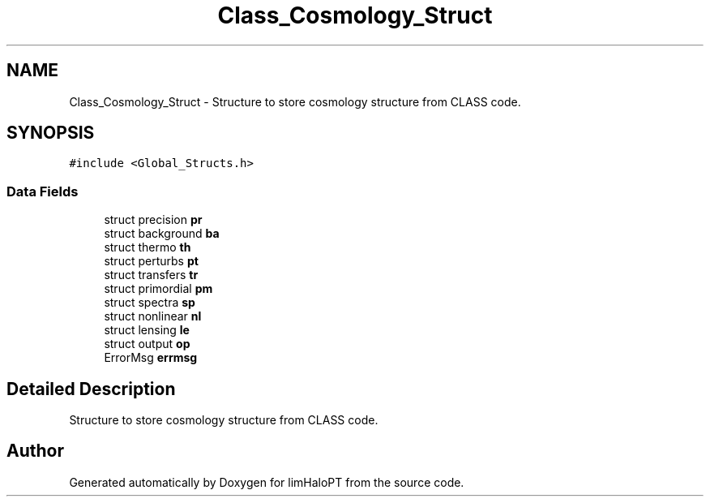 .TH "Class_Cosmology_Struct" 3 "Sun Nov 7 2021" "Version 1.0.0" "limHaloPT" \" -*- nroff -*-
.ad l
.nh
.SH NAME
Class_Cosmology_Struct \- Structure to store cosmology structure from CLASS code\&.  

.SH SYNOPSIS
.br
.PP
.PP
\fC#include <Global_Structs\&.h>\fP
.SS "Data Fields"

.in +1c
.ti -1c
.RI "struct precision \fBpr\fP"
.br
.ti -1c
.RI "struct background \fBba\fP"
.br
.ti -1c
.RI "struct thermo \fBth\fP"
.br
.ti -1c
.RI "struct perturbs \fBpt\fP"
.br
.ti -1c
.RI "struct transfers \fBtr\fP"
.br
.ti -1c
.RI "struct primordial \fBpm\fP"
.br
.ti -1c
.RI "struct spectra \fBsp\fP"
.br
.ti -1c
.RI "struct nonlinear \fBnl\fP"
.br
.ti -1c
.RI "struct lensing \fBle\fP"
.br
.ti -1c
.RI "struct output \fBop\fP"
.br
.ti -1c
.RI "ErrorMsg \fBerrmsg\fP"
.br
.in -1c
.SH "Detailed Description"
.PP 
Structure to store cosmology structure from CLASS code\&. 

.SH "Author"
.PP 
Generated automatically by Doxygen for limHaloPT from the source code\&.
